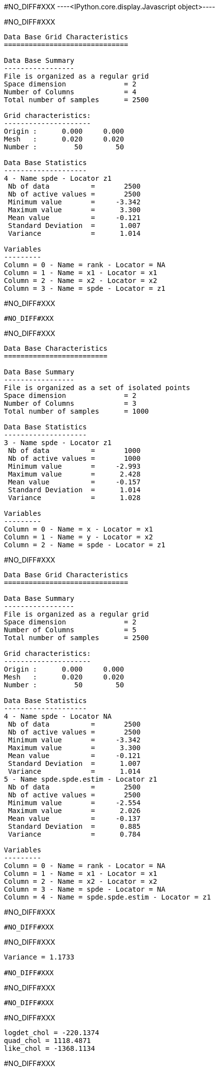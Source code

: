#NO_DIFF#XXX
----<IPython.core.display.Javascript object>----


#NO_DIFF#XXX
----

Data Base Grid Characteristics
==============================

Data Base Summary
-----------------
File is organized as a regular grid
Space dimension              = 2
Number of Columns            = 4
Total number of samples      = 2500

Grid characteristics:
---------------------
Origin :      0.000     0.000
Mesh   :      0.020     0.020
Number :         50        50

Data Base Statistics
--------------------
4 - Name spde - Locator z1
 Nb of data          =       2500
 Nb of active values =       2500
 Minimum value       =     -3.342
 Maximum value       =      3.300
 Mean value          =     -0.121
 Standard Deviation  =      1.007
 Variance            =      1.014

Variables
---------
Column = 0 - Name = rank - Locator = NA
Column = 1 - Name = x1 - Locator = x1
Column = 2 - Name = x2 - Locator = x2
Column = 3 - Name = spde - Locator = z1
----


#NO_DIFF#XXX
----
#NO_DIFF#XXX
----


#NO_DIFF#XXX
----

Data Base Characteristics
=========================

Data Base Summary
-----------------
File is organized as a set of isolated points
Space dimension              = 2
Number of Columns            = 3
Total number of samples      = 1000

Data Base Statistics
--------------------
3 - Name spde - Locator z1
 Nb of data          =       1000
 Nb of active values =       1000
 Minimum value       =     -2.993
 Maximum value       =      2.428
 Mean value          =     -0.157
 Standard Deviation  =      1.014
 Variance            =      1.028

Variables
---------
Column = 0 - Name = x - Locator = x1
Column = 1 - Name = y - Locator = x2
Column = 2 - Name = spde - Locator = z1
----


#NO_DIFF#XXX
----

Data Base Grid Characteristics
==============================

Data Base Summary
-----------------
File is organized as a regular grid
Space dimension              = 2
Number of Columns            = 5
Total number of samples      = 2500

Grid characteristics:
---------------------
Origin :      0.000     0.000
Mesh   :      0.020     0.020
Number :         50        50

Data Base Statistics
--------------------
4 - Name spde - Locator NA
 Nb of data          =       2500
 Nb of active values =       2500
 Minimum value       =     -3.342
 Maximum value       =      3.300
 Mean value          =     -0.121
 Standard Deviation  =      1.007
 Variance            =      1.014
5 - Name spde.spde.estim - Locator z1
 Nb of data          =       2500
 Nb of active values =       2500
 Minimum value       =     -2.554
 Maximum value       =      2.026
 Mean value          =     -0.137
 Standard Deviation  =      0.885
 Variance            =      0.784

Variables
---------
Column = 0 - Name = rank - Locator = NA
Column = 1 - Name = x1 - Locator = x1
Column = 2 - Name = x2 - Locator = x2
Column = 3 - Name = spde - Locator = NA
Column = 4 - Name = spde.spde.estim - Locator = z1
----


#NO_DIFF#XXX
----
#NO_DIFF#XXX
----


#NO_DIFF#XXX
----
Variance = 1.1733

#NO_DIFF#XXX
----


#NO_DIFF#XXX
----
#NO_DIFF#XXX
----


#NO_DIFF#XXX
----
logdet_chol = -220.1374
quad_chol = 1118.4871
like_chol = -1368.1134
----


#NO_DIFF#XXX
----
-> Relative difference quadratic = 0.01%
----


#NO_DIFF#XXX
----
log_det_op_chol = 24593.8778
log_det_op_api = 24593.8778
-> Relative difference = 0.0%
----


#NO_DIFF#XXX
----
log_det_Q_chol = 22511.4302
log_det_Q_api = 22511.4302
-> Relative difference = 0.0%
----


#NO_DIFF#XXX
----
likelihood api = -1368.1134
likelihood_chol = -1368.1134
-> Relative Difference = -0.0%
----


#NO_DIFF#XXX
----
likelihood by API -1368.1134

----
